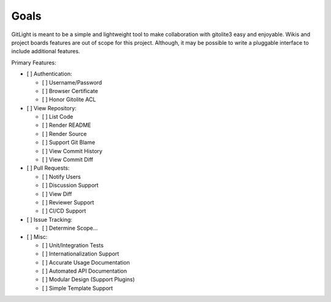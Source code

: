 .. _hacking-goals:

Goals
=====

GitLight is meant to be a simple and lightweight tool to make collaboration with
gitolite3 easy and enjoyable. Wikis and project boards features are out of scope
for this project. Although, it may be possible to write a pluggable interface to
include additional features.

Primary Features:

-   [ ] Authentication:

    -   [ ] Username/Password
    -   [ ] Browser Certificate
    -   [ ] Honor Gitolite ACL

-   [ ] View Repository:

    -   [ ] List Code
    -   [ ] Render README
    -   [ ] Render Source
    -   [ ] Support Git Blame
    -   [ ] View Commit History
    -   [ ] View Commit Diff

-   [ ] Pull Requests:

    -   [ ] Notify Users
    -   [ ] Discussion Support
    -   [ ] View Diff
    -   [ ] Reviewer Support
    -   [ ] CI/CD Support

-   [ ] Issue Tracking:

    -   [ ] Determine Scope...

-   [ ] Misc:

    -   [ ] Unit/Integration Tests
    -   [ ] Internationalization Support
    -   [ ] Accurate Usage Documentation
    -   [ ] Automated API Documentation
    -   [ ] Modular Design (Support Plugins)
    -   [ ] Simple Template Support
